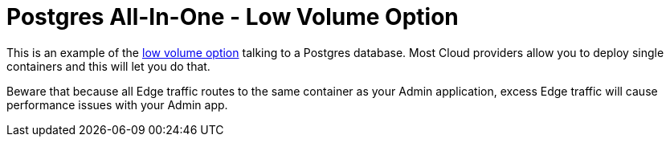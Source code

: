 = Postgres All-In-One - Low Volume Option

This is an example of the https://docs.featurehub.io/featurehub/latest/installation.html#_option_1b_low_volume_deployment_non_streaming[low volume option] talking to a Postgres database. Most Cloud providers allow you to
deploy single containers and this will let you do that.

Beware that because all Edge traffic routes to the same container as your Admin application, excess Edge
traffic will cause performance issues with your Admin app.

